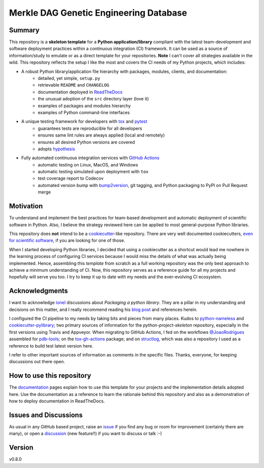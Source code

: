 =======================================
Merkle DAG Genetic Engineering Database
=======================================

.. image:: https://github.com/joaomcteixeira/python-project-skeleton/workflows/Tests/badge.svg?branch=master
    :target: https://github.com/joaomcteixeira/python-project-skeleton/actions?workflow=Tests
    :alt: Test Status

.. image:: https://github.com/joaomcteixeira/python-project-skeleton/workflows/Package%20Build/badge.svg?branch=master
    :target: https://github.com/joaomcteixeira/python-project-skeleton/actions?workflow=Package%20Build
    :alt: Package Build

.. image:: https://codecov.io/gh/joaomcteixeira/python-project-skeleton/branch/master/graph/badge.svg
    :target: https://codecov.io/gh/joaomcteixeira/python-project-skeleton
    :alt: Codecov

.. image:: https://img.shields.io/codacy/grade/ae042ac066554bfab398024b0beea6a5/master?label=Codacy
    :target: https://app.codacy.com/manual/joaomcteixeira/python-project-skeleton/dashboard
    :alt: Codacy

.. image:: https://api.codeclimate.com/v1/badges/d96cc9a1841a819cd4f5/maintainability
   :target: https://codeclimate.com/github/joaomcteixeira/python-project-skeleton/maintainability
   :alt: Maintainability

.. image:: https://img.shields.io/codeclimate/tech-debt/joaomcteixeira/python-project-skeleton
    :target: https://codeclimate.com/github/joaomcteixeira/python-project-skeleton
    :alt: Code Climate technical debt

.. image:: https://img.shields.io/readthedocs/python-project-skeleton/latest?label=Read%20the%20Docs
    :target: https://python-project-skeleton.readthedocs.io/en/latest/index.html
    :alt: Read the Docs

Summary
=======

This repository is a **skeleton template** for a **Python application/library** compliant with the latest team-development and software deployment practices within a continuous integration (CI) framework. It can be used as a source of information/study to emulate or as a direct template for your repositories. **Note** I can't cover all strategies available in the wild. This repository reflects the setup I like the most and covers the CI needs of my Python projects, which includes:

* A robust Python library/application file hierarchy with packages, modules, clients, and documentation:
    * detailed, yet simple, ``setup.py``
    * retrievable ``README`` and ``CHANGELOG``
    * documentation deployed in `ReadTheDocs`_
    * the unusual adoption of the ``src`` directory layer (love it)
    * examples of packages and modules hierarchy
    * examples of Python command-line interfaces
* A unique testing framework for developers with `tox`_ and `pytest`_
    * guarantees tests are reproducible for all developers
    * ensures same lint rules are always applied (local and remotely)
    * ensures all desired Python versions are covered
    * adopts `hypothesis`_
* Fully automated continuous integration services with `GitHub Actions`_
    * automatic testing on Linux, MacOS, and Windows
    * automatic testing simulated upon deployment with ``tox``
    * test coverage report to Codecov
    * automated version bump with `bump2version`_, git tagging, and Python packaging to PyPI on Pull Request merge

Motivation
==========

To understand and implement the best practices for team-based development and automatic deployment of scientific software in Python. Also, I believe the strategy reviewed here can be applied to most general-purpose Python libraries.

This repository does **not** intend to be a `cookiecutter`_-like repository. There are very well documented cookiecutters, `even for scientific software`_, if you are looking for one of those.

When I started developing Python libraries, I decided that using a cookiecutter as a shortcut would lead me nowhere in the learning process of configuring CI services because I would miss the details of what was actually being implemented. Hence, assembling this *template* from scratch as a full working repository was the only best approach to achieve a minimum understanding of CI. Now, this repository serves as a reference guide for all my projects and hopefully will serve you too. I try to keep it up to date with my needs and the ever-evolving CI ecosystem.

Acknowledgments
===============

I want to acknowledge `ionel`_ discussions about *Packaging a python library*. They are a pillar in my understanding and decisions on this matter, and I really recommend reading his `blog post`_ and references herein.

I configured the CI pipeline to my needs by taking bits and pieces from many places. Kudos to `python-nameless`_ and `cookiecutter-pylibrary`_; two primary sources of information for the *python-project-skeleton* repository, especially in the first versions using Travis and Appveyor. When migrating to GitHub Actions, I fed on the workflows `@JoaoRodrigues <https://python-project-skeleton.readthedocs.io/>`_ assembled for `pdb-tools`_; on the `tox-gh-actions`_ package; and on `structlog`_, which was also a repository I used as a reference to build test latest version here.

I refer to other important sources of information as comments in the specific files. Thanks, everyone, for keeping discussions out there open.

How to use this repository
==========================

The `documentation`_ pages explain how to use this template for your projects and the implementation details adopted here. Use the documentation as a reference to learn the rationale behind this repository and also as a demonstration of how to deploy documentation in ReadTheDocs.

Issues and Discussions
======================

As usual in any GitHub based project, raise an `issue`_ if you find any bug or room for improvement (certainly there are many), or open a `discussion`_ (new feature!!) if you want to discuss or talk :-)

Version
=======

v0.8.0

.. _GitHub Actions: https://github.com/features/actions
.. _PyPI: https://pypi.org
.. _blog post: https://blog.ionelmc.ro/2014/05/25/python-packaging/
.. _bump2version: https://github.com/c4urself/bump2version
.. _cookiecutter-pylibrary: https://github.com/ionelmc/cookiecutter-pylibrary
.. _cookiecutter: https://cookiecutter.readthedocs.io/en/latest/index.html
.. _discussion: https://github.com/joaomcteixeira/python-project-skeleton/discussions
.. _documentation: https://python-project-skeleton.readthedocs.io/
.. _even for scientific software: https://github.com/MolSSI/cookiecutter-cms
.. _hypothesis: https://hypothesis.readthedocs.io/en/latest/
.. _ionel: https://github.com/ionelmc
.. _issue: https://github.com/joaomcteixeira/python-project-skeleton/issues
.. _latest branch: https://github.com/joaomcteixeira/python-project-skeleton/tree/latest
.. _master branch: https://github.com/joaomcteixeira/python-project-skeleton/tree/master
.. _pdb-tools: https://github.com/haddocking/pdb-tools
.. _project's documentation: https://python-project-skeleton.readthedocs.io/en/latest/index.html
.. _pytest: https://docs.pytest.org/en/stable/
.. _python-nameless: https://github.com/ionelmc/python-nameless
.. _structlog: https://github.com/hynek/structlog
.. _test.pypi.org: https://test.pypi.org
.. _tox-gh-actions: https://github.com/ymyzk/tox-gh-actions
.. _tox: https://tox.readthedocs.io/en/latest/
.. _ReadTheDocs: https://readthedocs.org/
